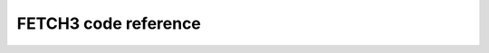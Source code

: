####################
FETCH3 code reference
####################
.. autosummary::
   :toctree: _autosummary
   :template: custom-module-template.rst
   :recursive:

   fetch3